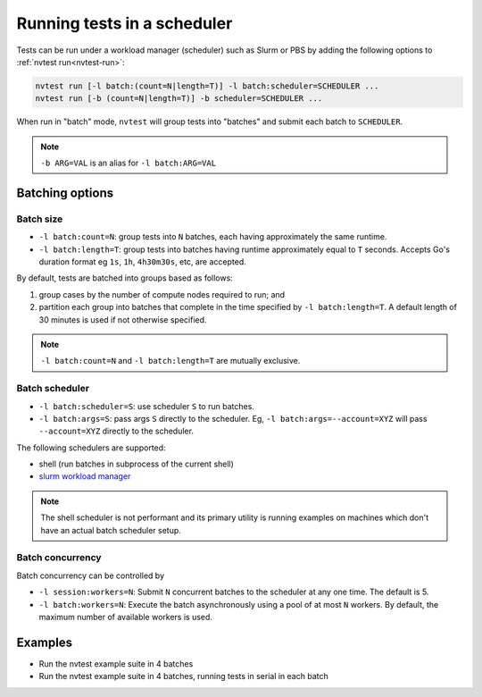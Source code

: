 .. _usage-run-batched:

Running tests in a scheduler
============================

Tests can be run under a workload manager (scheduler) such as Slurm or PBS by adding the following options to :ref:`nvtest run<nvtest-run>`:

.. code-block:: console

  nvtest run [-l batch:(count=N|length=T)] -l batch:scheduler=SCHEDULER ...
  nvtest run [-b (count=N|length=T)] -b scheduler=SCHEDULER ...

When run in "batch" mode, ``nvtest`` will group tests into "batches" and submit each batch to ``SCHEDULER``.

.. note::

  ``-b ARG=VAL`` is an alias for ``-l batch:ARG=VAL``

Batching options
----------------

Batch size
..........

* ``-l batch:count=N``: group tests into ``N`` batches, each having approximately the same runtime.
* ``-l batch:length=T``: group tests into batches having runtime approximately equal to ``T`` seconds.  Accepts Go's duration format eg ``1s``, ``1h``, ``4h30m30s``, etc, are accepted.

By default, tests are batched into groups based as follows:

1. group cases by the number of compute nodes required to run; and
2. partition each group into batches that complete in the time specified by ``-l batch:length=T``.  A default length of 30 minutes is used if not otherwise specified.

.. note::

   ``-l batch:count=N`` and ``-l batch:length=T`` are mutually exclusive.

Batch scheduler
...............

* ``-l batch:scheduler=S``: use scheduler ``S`` to run batches.
* ``-l batch:args=S``: pass args ``S`` directly to the scheduler.  Eg, ``-l batch:args=--account=XYZ`` will pass ``--account=XYZ`` directly to the scheduler.

The following schedulers are supported:

* shell (run batches in subprocess of the current shell)
* `slurm workload manager <https://slurm.schedmd.com/overview.html>`_

.. note::

  The shell scheduler is not performant and its primary utility is running examples on machines which don't have an actual batch scheduler setup.

Batch concurrency
.................

Batch concurrency can be controlled by

* ``-l session:workers=N``: Submit ``N`` concurrent batches to the scheduler at any one time.  The default is 5.
* ``-l batch:workers=N``: Execute the batch asynchronously using a pool of at most ``N`` workers.  By default, the maximum number of available workers is used.

Examples
--------

* Run the nvtest example suite in 4 batches

  .. command-output:: nvtest run -d TestResults.Batched -l session:workers=1 -l batch:scheduler=shell -l batch:count=4 .
    :cwd: /examples
    :extraargs: -rv -w
    :returncode: 30


* Run the nvtest example suite in 4 batches, running tests in serial in each batch

  .. command-output:: nvtest run -d TestResults.Batched -l session:workers=1 -l batch:scheduler=shell -l batch:count=4 -l batch:workers=1 .
    :cwd: /examples
    :extraargs: -rv -w
    :returncode: 30
